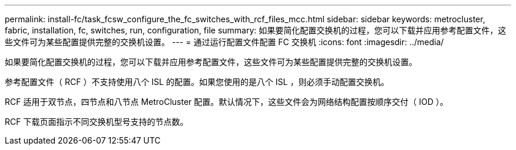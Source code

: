 ---
permalink: install-fc/task_fcsw_configure_the_fc_switches_with_rcf_files_mcc.html 
sidebar: sidebar 
keywords: metrocluster, fabric, installation, fc, switches, run, configuration, file 
summary: 如果要简化配置交换机的过程，您可以下载并应用参考配置文件，这些文件可为某些配置提供完整的交换机设置。 
---
= 通过运行配置文件配置 FC 交换机
:icons: font
:imagesdir: ../media/


[role="lead"]
如果要简化配置交换机的过程，您可以下载并应用参考配置文件，这些文件可为某些配置提供完整的交换机设置。

参考配置文件（ RCF ）不支持使用八个 ISL 的配置。如果您使用的是八个 ISL ，则必须手动配置交换机。

RCF 适用于双节点，四节点和八节点 MetroCluster 配置。默认情况下，这些文件会为网络结构配置按顺序交付（ IOD ）。

RCF 下载页面指示不同交换机型号支持的节点数。
